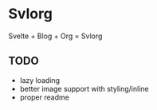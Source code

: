 * Svlorg

Svelte + Blog + Org = Svlorg

** TODO
  - lazy loading
  - better image support with styling/inline
  - proper readme
